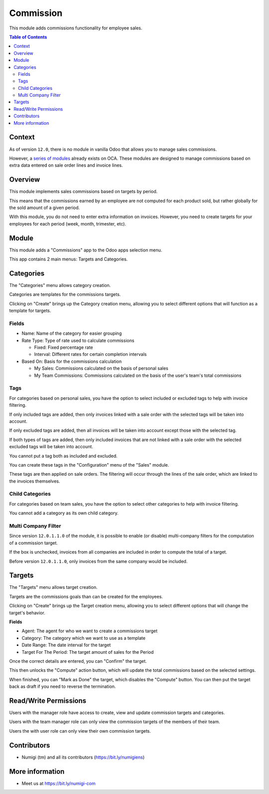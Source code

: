 Commission
==========
This module adds commissions functionality for employee sales.

.. contents:: Table of Contents

Context
-------
As of version ``12.0``, there is no module in vanilla Odoo that allows you to manage sales commissions.

However, a `series of modules <https://github.com/OCA/commission>`_ already exists on OCA.
These modules are designed to manage commissions based on extra data entered on sale order lines and invoice lines.

Overview
--------
This module implements sales commissions based on targets by period.

This means that the commissions earned by an employee are not computed for each product sold,
but rather globally for the sold amount of a given period.

With this module, you do not need to enter extra information on invoices.
However, you need to create targets for your employees for each period (week, month, trimester, etc).

Module
------
This module adds a "Commissions" app to the Odoo apps selection menu.

.. image:: static/description/app.png

This app contains 2 main menus: Targets and Categories.

.. image:: static/description/menu.png

Categories
----------
The "Categories" menu allows category creation.

Categories are templates for the commissions targets.

.. image:: static/description/category_menu.png

Clicking on "Create" brings up the Category creation menu, allowing you to select different options that will function as a template for targets.

Fields
~~~~~~
* Name: Name of the category for easier grouping
* Rate Type: Type of rate used to calculate commissions

  * Fixed: Fixed percentage rate
  * Interval: Different rates for certain completion intervals

* Based On: Basis for the commissions calculation

  * My Sales: Commissions calculated on the basis of personal sales
  * My Team Commissions: Commissions calculated on the basis of the user's team's total commissions

Tags
~~~~
For categories based on personal sales, you have the option to select included or excluded tags to help with invoice filtering.

If only included tags are added, then only invoices linked with a sale order with the selected tags will be taken into account.

If only excluded tags are added, then all invoices will be taken into account except those with the selected tag.

If both types of tags are added, then only included invoices that are not linked with a sale order with the selected excluded tags will be taken into account.

You cannot put a tag both as included and excluded.

You can create these tags in the "Configuration" menu of the "Sales" module.

.. image:: static/description/tags.png

These tags are then applied on sale orders. The filtering will occur through the lines of the sale order, which are linked to the invoices themselves.

.. image:: static/description/sale_order.png

.. image:: static/description/sale_tag.png

Child Categories
~~~~~~~~~~~~~~~~

For categories based on team sales, you have the option to select other categories to help with invoice filtering.

You cannot add a category as its own child category.

.. image:: static/description/child_category.png

Multi Company Filter
~~~~~~~~~~~~~~~~~~~~
Since version ``12.0.1.1.0`` of the module, it is possible to enable (or disable) multi-company filters
for the computation of a commission target.

.. image:: static/description/commission_category_filter_by_company.png

If the box is unchecked, invoices from all companies are included in order to compute the total of a target.

Before version ``12.0.1.1.0``, only invoices from the same company would be included.

Targets
-------
The "Targets" menu allows target creation.

Targets are the commissions goals than can be created for the employees.

.. image:: static/description/target_menu.png

Clicking on "Create" brings up the Target creation menu, allowing you to select different options that will change the target's behavior.

**Fields**

* Agent: The agent for who we want to create a commissions target
* Category: The category which we want to use as a template
* Date Range: The date interval for the target
* Target For The Period: The target amount of sales for the Period

Once the correct details are entered, you can "Confirm" the target.

.. image:: static/description/target.png

This then unlocks the "Compute" action button, which will update the total commissions based on the selected settings.

.. image:: static/description/computed.png

When finished, you can "Mark as Done" the target, which disables the "Compute" button. You can then put the target back as draft if you need to reverse the termination.

.. image:: static/description/done.png

Read/Write Permissions
----------------------
Users with the manager role have access to create, view and update commission targets and categories.

Users with the team manager role can only view the commission targets of the members of their team.

Users the with user role can only view their own commission targets.

Contributors
------------
* Numigi (tm) and all its contributors (https://bit.ly/numigiens)

More information
----------------
* Meet us at https://bit.ly/numigi-com
